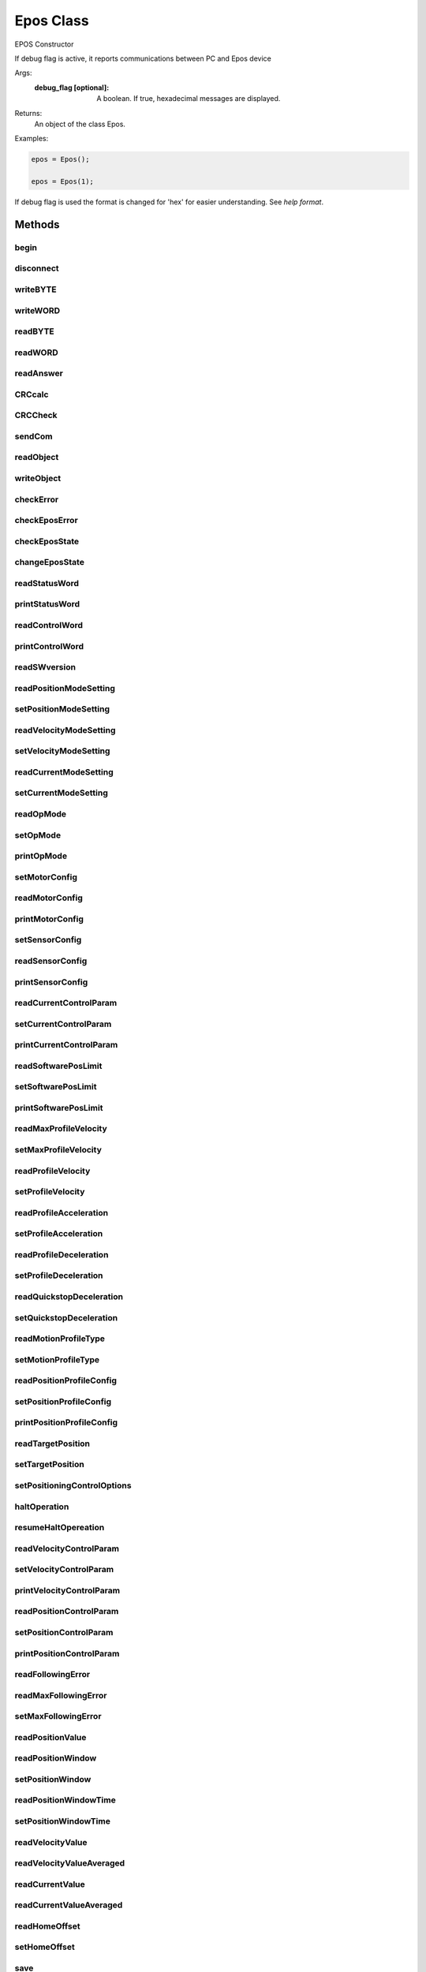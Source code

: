 Epos Class
==========

.. class:: Epos(debug_flag)

    EPOS Constructor

    If debug flag is active, it reports communications between PC and
    Epos device

    Args:
        :debug_flag [optional]: A boolean. If true, hexadecimal messages are displayed.

    Returns:
      An object of the class Epos.

    Examples:

    .. code-block:: matlab

        epos = Epos();

        epos = Epos(1);

    If debug flag is used the format is changed for 'hex' for easier understanding. See `help format`.

Methods
-------

begin
^^^^^
.. method:: begin(devname, Baud)

    Connects to Epos device

    Establish the connection to EPOS via RS232 connection
    Sets connected if configuration was sucessfull or not.

    Args:
        :devname: Portname for the device (example: '/dev/ttyUSB0').
        :Baud [optional]:  baudrate for the communication (default 115200).
    Returns:
        :OK: a boolean if all resquests were sucessfull or not.

disconnect
^^^^^^^^^^
.. method:: disconnect()

    Disconnect device

    Closes epos port and sets format to short (default matlab) if debug
    flag was used.


writeBYTE
^^^^^^^^^
.. method:: writeBYTE(myByte)

    Send a byte to epos

    Args:
        :myByte: byte to be sent to epos device

    Returns:
        :OK: a boolean if write was sucessfull or not

writeWORD
^^^^^^^^^
.. method:: writeWORD(myWord)

    Send a word (2bytes) to Epos device

    Args:
        :myWord: word to be sent to epos device

    Returns:
        :OK: a boolean if write was sucessfull or not

readBYTE
^^^^^^^^
.. method:: readBYTE()

    read a byte from epos

    Returns:
        :myByte: byte read from epos
        :OK:     a boolean if write was sucessfull or not

readWORD
^^^^^^^^
.. method:: readWORD()

    read a word from epos.

    Returns:
        :myWord: word read from epos
        :OK:     a boolean if write was sucessfull or not

readAnswer
^^^^^^^^^^
.. method:: readAnswer()

    read an answer from a request

    Returns:
        :answer:    answer from previous request.
        :NumWords:  number of words in answer.

CRCcalc
^^^^^^^
.. method:: CRCcalc(DataArray, CRCnumberOfWords)

    calculate 16 bit CRC checksum

    CRCcalc calculates the CRC of frame message, wich is made of:
    [header][DATA][CRC = 0]

    For correct crc calculation, the last word (CRC field) must be zero.

    Args:
        :DataArray: frame to be checked
        :CRCnumberOfWords: number of words (word = 2 bytes) present in frame

    Returns:
        :CRC_OK: a boolean if crc is match or not

CRCCheck
^^^^^^^^
.. method:: CRCCheck(DataArray)

    check if crc is correct

    CRCCheck extracts the CRC received on message (last word of
    array) replaces it to zero and calculates the new crc over all
    array. After it compares value received with the new one
    calculated.

    Args:
      :DataArray: frame to be checked.

    Returns:
      :CRC_OK: a boolean if crc is match or not.

sendCom
^^^^^^^
.. method:: sendCom(DataArray, numWords)

    send command to EPOS

    Send command to EPOS, taking care of all necessary 'ack' and
    checksum tests.

    Args:
        :DataArray: frame to be sent.
        :numWords:  number of words present in the frame
    Returns:
        :OK:       boolean if all went ok or not

readObject
^^^^^^^^^^
.. method:: readObject(index, subindex)

    reads an object from dictionary

    Request a read from dictionary object referenced by index and subindex.

    Args:
        :index:     reference of dictionary object index
        :subindex:  reference of dictionary object subindex
    Returns:
        :answer:  message returned by EPOS or empty if unsucessfull
        :OK:      boolean if all went ok or not

writeObject
^^^^^^^^^^^
.. method:: writeObject(index, subindex,data)

    write an object to dictionary
    Request a write to dictionary object referenced by index and subindex.

    Args:
        :index:     reference of dictionary object index
        :subindex:  reference of dictionary object subindex
        :data:      array to be stored in object
    Returns:
        :answer:  message returned by EPOS or empty if unsucessfull
        :OK:      boolean if all went ok or not

checkError
^^^^^^^^^^
.. method:: checkError(E_error)

    Check if any error occurred in message received  
    
    When you send a request to EPOS, the returned response frame, contains a
    data field wich stores information of errors if any. The corresponding
    message of error explaining it is printed.   
    
    Args:
        :E_error:   error data field from EPOS    
    Returns:
        :anyError:  boolean representing if any error happened.

checkEposError
^^^^^^^^^^^^^^
.. method:: checkEposError()

    check if EPOS device is with any fault
    
    Request current ErrorHistory object and list the errors if any present.
    
    Returns:
        :listErrors: cellstr containing errors found or "No Errors"
        :anyError:   boolean representing if any error happened.
        :OK:         boolean if request was sucessfull or not.

checkEposState
^^^^^^^^^^^^^^
.. method:: checkEposState()

    check current state of Epos

    Ask the StatusWord of EPOS and parse it to return the current state of
    EPOS.
    
    +---------------------------------+-----+---------------------+
    |State                            | ID  | Statusword [binary] |
    +=================================+=====+=====================+
    | Start                           | 0   | x0xx xxx0  x000 0000|
    +---------------------------------+-----+---------------------+
    | Not Ready to Switch On          | 1   | x0xx xxx1  x000 0000|
    +---------------------------------+-----+---------------------+
    |Switch on disabled               | 2   | x0xx xxx1  x100 0000|
    +---------------------------------+-----+---------------------+
    |ready to switch on               | 3   | x0xx xxx1  x010 0001|
    +---------------------------------+-----+---------------------+
    |switched on                      | 4   | x0xx xxx1  x010 0011|
    +---------------------------------+-----+---------------------+
    |refresh                          | 5   | x1xx xxx1  x010 0011|
    +---------------------------------+-----+---------------------+
    |measure init                     | 6   | x1xx xxx1  x011 0011|
    +---------------------------------+-----+---------------------+
    |operation enable                 | 7   | x0xx xxx1  x011 0111|
    +---------------------------------+-----+---------------------+
    |quick stop active                | 8   | x0xx xxx1  x001 0111|
    +---------------------------------+-----+---------------------+
    |fault reaction active (disabled) | 9   | x0xx xxx1  x000 1111|
    +---------------------------------+-----+---------------------+
    |fault reaction active (enabled)  | 10  | x0xx xxx1  x001 1111|
    +---------------------------------+-----+---------------------+
    |Fault                            | 11  | x0xx xxx1  x000 1000|
    +---------------------------------+-----+---------------------+
    
    see section 8.1.1 of firmware manual for more details.
    
    Returns:
        :state: string with current EPOS state.
        :ID:    numeric identification of the state
        :OK:    boolean if corrected received status word or not

changeEposState
^^^^^^^^^^^^^^^
.. method:: changeEposState(state)

    Change Epos state using controlWord object
    
    To change Epos state, a write to controlWord object is made.
    
    The bit change in controlWord is made as shown in the following table:
    
    +-----------------+--------------------------------+
    |State            | LowByte of Controlword [binary]|
    +=================+================================+
    |shutdown         | 0xxx x110                      |
    +-----------------+--------------------------------+
    |switch on        | 0xxx x111                      |
    +-----------------+--------------------------------+
    |disable voltage  | 0xxx xx0x                      |
    +-----------------+--------------------------------+
    |quick stop       | 0xxx x01x                      |
    +-----------------+--------------------------------+
    |disable operation| 0xxx 0111                      |
    +-----------------+--------------------------------+
    |enable operation | 0xxx 1111                      |
    +-----------------+--------------------------------+
    |fault reset      | 1xxx xxxx                      |
    +-----------------+--------------------------------+
    
    see section 8.1.3 of firmware for more information
    
    Args:
        :state: string with state witch we want to switch.
    Returns:
        :OK: boolean if all went ok and no error was received.

readStatusWord
^^^^^^^^^^^^^^
.. method:: readStatusWord()

    reads current status word object
    
    Ask Epos device for the current status word object. If a correct
    request is made, the status word is placed in answer.
    
    Returns:
        :answer: Corresponding status word, 'error' if request was
                 sucessful but an error was returned or empty if request
                 was not sucessfull.
        :OK:     A boolean if all requests went ok or not.

printStatusWord
^^^^^^^^^^^^^^^
.. method:: printStatusWord()
    
    Print the meaning of the current status word.

readControlWord
^^^^^^^^^^^^^^^
.. method:: readControlWord()

    reads current control word object
    
    Ask Epos device for the current control word object. If a correct
    request is made, the control word is placed in answer. If not, an answer
    will be empty
    
    Returns:
        :answer: Corresponding control word, 'error' if request was
                 sucessful but an error was returned or empty if request
                 was not sucessfull.
        :OK:     A boolean if all requests went ok or not.

printControlWord
^^^^^^^^^^^^^^^^
.. method:: printControlWord()

    Print the meaning of the current control word.

readSWversion
^^^^^^^^^^^^^
.. method:: readSWversion()

    Reads Software version object
    
    Ask Epos device for software version object. If a correct
    request is made, the software version word is placed in answer. If
    not, an answer will be empty
    
    Returns:
        :answer: Corresponding software version, 'error' if request was
                 sucessful but an error was returned or empty if request
                 was not sucessfull.
        :OK:     A boolean if all requests went ok or not.

readPositionModeSetting
^^^^^^^^^^^^^^^^^^^^^^^
.. method:: readPositionModeSetting()

    Reads the setted desired Position
    
    Ask Epos device for demand position object. If a correct
    request is made, the position is placed in answer. If
    not, an answer will be empty
    
    Returns:
        :position: the demanded position value [qc].
        :OK:       A boolean if all requests went ok or not.

setPositionModeSetting
^^^^^^^^^^^^^^^^^^^^^^
.. method:: setPositionModeSetting(position)

    Sets the desired Position
    
    Ask Epos device to define position mode setting object.
    
    Args:
        :position: the demanded position value [qc]
    Returns:
        :OK: A boolean if all requests went ok or not.

readVelocityModeSetting
^^^^^^^^^^^^^^^^^^^^^^^
.. method:: readVelocityModeSetting()

    reads the setted desired velocity
    
    Ask Epos device for demand velocity object. If a correct
    request is made, the velocity is placed in answer. If
    not, an answer will be empty
    
    Returns:
        :velocity: Corresponding device name, 'error' if request was
                   sucessful but an error was returned or empty if request
                   was not sucessfull.
        :OK:       A boolean if all requests went ok or not.

setVelocityModeSetting
^^^^^^^^^^^^^^^^^^^^^^
.. method:: setVelocityModeSetting(velocity)

    Sets the desired velocity
    
    Ask Epos device to set velocity mode setting object.
    
    Returns:
        :OK: A boolean if all requests went ok or not.

readCurrentModeSetting
^^^^^^^^^^^^^^^^^^^^^^
.. method:: readCurrentModeSetting()

    Reads the setted desired current
    
    Ask Epos device for demand current object. If a correct
    request is made, the current is placed in answer. If
    not, an answer will be empty
    
    Returns:
        :current: Corresponding device name, 'error' if request was
                  sucessful but an error was returned or empty if request
                  was not sucessfull.
        :OK:      A boolean if all requests went ok or not.

setCurrentModeSetting
^^^^^^^^^^^^^^^^^^^^^
.. method:: setCurrentModeSetting(current)

    Sets the desired current
    
    Ask Epos device to store current mode setting object.
    
    Args:
        :current: current value to be set [mA]
    
    Returns:
        :OK: A boolean if all requests went ok or not.

readOpMode
^^^^^^^^^^
.. method:: readOpMode()
        
    Reads the operation mode object
    
    Returns:
        :opMode: current opMode of EPOS.
        :OK:     A boolean if all requests went ok or not.

setOpMode
^^^^^^^^^
.. method:: setOpMode(opMode)

    Set the operation mode
    
    Sets the operation mode of Epos. OpMode is described as:
    
    +--------+-----------------------+
    | OpMode | Description           |
    +========+=======================+
    | 6      | Homing Mode           |
    +--------+-----------------------+
    | 3      | Profile Velocity Mode |
    +--------+-----------------------+
    | 1      | Profile Position Mode |
    +--------+-----------------------+
    | -1     | Position Mode         |
    +--------+-----------------------+
    | -2     | Velocity Mode         |
    +--------+-----------------------+
    | -3     | Current Mode          |
    +--------+-----------------------+
    | -4     | Diagnostic Mode       |
    +--------+-----------------------+
    | -5     | MasterEncoder Mode    |
    +--------+-----------------------+
    | -6     | Step/Direction Mode   |
    +--------+-----------------------+
    
    Args:
        :opMode: the desired opMode.
    Returns:
        :OK:     A boolean if all requests went ok or not.

printOpMode
^^^^^^^^^^^
.. method:: printOpMode()

    Prints the current operation mode.

setMotorConfig
^^^^^^^^^^^^^^
.. method:: setMotorConfig(motorType, currentLimit, maximumSpeed, polePairNumber)

    
    Sets the configuration of the motor parameters. The valid motor type is:
    
    +-----------------------+------+--------------------------+
    |motorType              | value| Description              |
    +=======================+======+==========================+
    |DC motor               | 1    | brushed DC motor         |
    +-----------------------+------+--------------------------+
    |Sinusoidal PM BL motor | 10   | EC motor sinus commutated|
    +-----------------------+------+--------------------------+
    |Trapezoidal PM BL motor| 11   | EC motor block commutated|
    +-----------------------+------+--------------------------+
    
    The current limit is the current limit is the maximal permissible
    continuous current of the motor in mA.
    Minimum value is 0 and max is hardware dependent.
    
    The output current limit is recommended to be 2 times the continuous
    current limit.
    
    The pole pair number refers to the number of magnetic pole pairs
    (number of poles / 2) from rotor of a brushless DC motor.
    
    The maximum speed is used to prevent mechanical destroys in current
    mode. It is possible to limit the velocity [rpm]
    
    Thermal winding not changed, using default 40ms.
    
    Args:
        :motorType:      value of motor type. see table behind.
        :currentLimit:   max continuous current limit [mA].
        :maximumSpeed:   max allowed speed in current mode [rpm].
        :polePairNumber: number of pole pairs for brushless DC motors.
    
    Returns:
        :OK:     A boolean if all requests went ok or not.

readMotorConfig
^^^^^^^^^^^^^^^
.. method:: readMotorConfig()

    Read the current motor configuration
    
    Requests from EPOS the current motor type and motor data.
    The motorConfig is an struture containing the following information:
    
    * motorType - describes the type of motor.
    * currentLimit - describes the maximum continuous current limit.
    * maxCurrentLimit - describes the maximum allowed current limit.
      Usually is set as two times the continuous current limit.
    * polePairNumber - describes the pole pair number of the rotor of
      the brushless DC motor.
    * maximumSpeed - describes the maximum allowed speed in current mode.
    * thermalTimeConstant - describes the thermal time constant of motor
      winding is used to calculate the time how long the maximal output
      current is allowed for the connected motor [100 ms].
    
    If unable to request the configuration or unsucessfull, an empty
    structure is returned. Any error inside any field requests are marked
    with 'error'.
    
    Returns:
        :motorConfig: A structure with the current configuration of motor
        :OK:          A boolean if all went as expected or not.

printMotorConfig
^^^^^^^^^^^^^^^^
.. method:: printMotorConfig()

    Print current Motor configuration

setSensorConfig
^^^^^^^^^^^^^^^
.. method:: setSensorConfig(pulseNumber, sensorType, sensorPolarity)

    Change sensor configuration
    
    Change the sensor configuration of motor. **Only possible if in disable state**
    The encoder pulse number should be set to number of counts per
    revolution of the connected incremental encoder.
    range : [16-7500]
    
    sensor type is described as:
    
    +-----+-------------------------------------------------+
    |value| description                                     |
    +=====+=================================================+
    |1    | Incremental Encoder with index (3-channel)      |
    +-----+-------------------------------------------------+
    |2    | Incremental Encoder without index (2-channel)   |
    +-----+-------------------------------------------------+
    |3    | Hall Sensors (Remark: consider worse resolution)|
    +-----+-------------------------------------------------+
    
    sensor polarity is set by setting the corresponding bit from the word:
    
    +-----+------------------------------------------------------+
    | Bit | description                                          |
    +=====+======================================================+
    |15-2 | Reserved (0)                                         |
    +-----+------------------------------------------------------+
    | 1   | Hall sensors polarity 0: normal / 1: inverted        |
    +-----+------------------------------------------------------+
    | 0   | Encoder polarity 0: normal                           |
    |     | 1: inverted (or encoder mounted on motor shaft side) |
    +-----+------------------------------------------------------+
    
    Args:
        :pulseNumber:    Number of pulses per revolution.
        :sensorType:     1,2 or 3 according to the previous table.
        :sensorPolarity: a value between 0 and 3 describing the polarity
                           of sensors as stated before.
    Returns:
        :OK: A boolean if all went as expected or not.

readSensorConfig
^^^^^^^^^^^^^^^^
.. method:: readSensorConfig()

    Read the current sensor configuration
    
    Requests from EPOS the current sensor configuration.
    The sensorConfig is an struture containing the following information:
    
    * sensorType - describes the type of sensor.
    * pulseNumber - describes the number of pulses per revolution in
      one channel.
    * sensorPolarity - describes the of each sensor.
    
    If unable to request the configuration or unsucessfull, an empty
    structure is returned. Any error inside any field requests are marked
    with 'error'.
    
    Returns:
        :sensorConfig: A structure with the current configuration of
                       the sensor
        :OK:           A boolean if all went as expected or not.

printSensorConfig
^^^^^^^^^^^^^^^^^
.. method:: printSensorConfig()

    Prints the current sensor config.

readCurrentControlParam
^^^^^^^^^^^^^^^^^^^^^^^
.. method:: readCurrentControlParam()

    Read the PI gains used in current control mode
    
    Returns:
        :currentControlPIgains: a structure with P and I gains.
        :OK:                    A boolean if all went as expected or not.

setCurrentControlParam
^^^^^^^^^^^^^^^^^^^^^^
.. method:: setCurrentControlParam(pGain, iGain)

    Set the PI gains used in current control mode
    
    Args:
        :pGain: Proportional gain.
        :iGain: Integral gain.
    Returns:
        :OK: A boolean if all went as expected or not.

printCurrentControlParam
^^^^^^^^^^^^^^^^^^^^^^^^
.. method:: printCurrentControlParam()

    Print actual current control mode gains.

readSoftwarePosLimit
^^^^^^^^^^^^^^^^^^^^
.. method:: readSoftwarePosLimit()

    Reads the limits of the software position
    
    Returns:
        :pos: A structure with fields minPos and maxPos
        :OK:  A boolean if all requests went ok or not.

setSoftwarePosLimit
^^^^^^^^^^^^^^^^^^^
.. method:: setSoftwarePosLimit(minPos, maxPos)

    Set the software position limits
    
    range : [-2147483648|2147483647]
    
    Args:
        :minPos: minimum limit.
        :maxPos: maximum limit.
    
    Returns:
        :OK: A boolean if all requests went ok or not.

printSoftwarePosLimit
^^^^^^^^^^^^^^^^^^^^^
.. method:: printSoftwarePosLimit()

    Prints software position limits.

readMaxProfileVelocity
^^^^^^^^^^^^^^^^^^^^^^
.. method:: readMaxProfileVelocity()

    Reads the maximum velocity of Profile modes.
    
    This value is used as velocity limit in a position (or velocity)
    profile mode
    
    Returns:
        :maxProfileVelocity: the value of maximum velocity.
        :OK:                 A boolean if all requests went ok or not.

setMaxProfileVelocity
^^^^^^^^^^^^^^^^^^^^^
.. method:: setMaxProfileVelocity(maxProfileVelocity)

    Set the maximum velocity of Profile modes.
    
    This value is used as velocity limit in a position (or velocity)
    profile mode
    
    Args:
        :maxProfileVelocity: the value of maximum velocity.
    
    Returns:
        :OK:                 A boolean if all requests went ok or not.

readProfileVelocity
^^^^^^^^^^^^^^^^^^^
.. method:: readProfileVelocity()

    Read the profile velocity.
    
    The profile velocity is the velocity normally attained at the end
    of the acceleration ramp during a profiled move [Velocity units]
    
    Returns:
        :profileVelocity: The value of velocity.
        :OK:              A boolean if all requests went ok or not.

setProfileVelocity
^^^^^^^^^^^^^^^^^^
.. method:: setProfileVelocity(profileVelocity)

    Set the profile velocity.
    
    The profile velocity is the velocity normally attained at the end
    of the acceleration ramp during a profiled move [Velocity units]
    
    Args:
        :profileVelocity: The value of velocity.
    
    Returns:
        :OK: A boolean if all requests went ok or not.

readProfileAcceleration
^^^^^^^^^^^^^^^^^^^^^^^
.. method:: readProfileAcceleration()

    Read the profile acceleration.
    
    Defines the acceleration ramp during a movement.
    
    Returns:
        :profileAcceleration: The value of acceleration.
        :OK:                  A boolean if all requests went ok or not.

setProfileAcceleration
^^^^^^^^^^^^^^^^^^^^^^
.. method:: setProfileAcceleration(profileAcceleration)

    Set the profile acceleration.
    
    Defines the acceleration ramp during a movement.
    
    Args:
        :profileVelocity: The value of acceleration.
    
    Returns:
        :OK: A boolean if all requests went ok or not.

readProfileDeceleration
^^^^^^^^^^^^^^^^^^^^^^^
.. method:: readProfileDeceleration()

    Read the profile deceleration.
    
    The profile deceleration defines the deceleration ramp during a
    movement.
    
    Returns:
        :profileDeceleration: The value of deceleration.
        :OK:                  A boolean if all requests went ok or not.

setProfileDeceleration
^^^^^^^^^^^^^^^^^^^^^^
.. method:: setProfileDeceleration(profileDeceleration)

    Set the profile deceleration.
    
    The profile deceleration defines the deceleration ramp during a
    movement.
    
    Args:
        :profileDeceleration: The value of deceleration.
    
    Returns:
        :OK: A boolean if all requests went ok or not.

readQuickstopDeceleration
^^^^^^^^^^^^^^^^^^^^^^^^^
.. method:: readQuickstopDeceleration()

    Read the quickstop deceleration.
    
    Deceleration used in fault reaction state.
    
    Returns:
        :quickstopDeceleration: The value of deceleration.
        :OK:                    A boolean if all requests went ok or not.

setQuickstopDeceleration
^^^^^^^^^^^^^^^^^^^^^^^^
.. method:: setQuickstopDeceleration(quickstopDeceleration)

    Set the quickstop deceleration.
    
    The quickstop deceleration defines the deceleration during a fault
    reaction.
    
    Args:
        :quickstopDeceleration: The value of deceleration.
    
    Returns:
        :OK: A boolean if all requests went ok or not.

readMotionProfileType
^^^^^^^^^^^^^^^^^^^^^
.. method:: readMotionProfileType()

    Read the motion profile type.
    
    Motion profile type describes the type of trajectories used in
    profile modes to generate the paths.
    
    Returns:
        :motionProfileType: 0 if linear ramp, 1 if sin^2 ramp.
        :OK:                A boolean if all requests went ok or not.

setMotionProfileType
^^^^^^^^^^^^^^^^^^^^
.. method:: setMotionProfileType(motionProfileType)

    Set the motion profile type.
    
    Motion profile type describes the type of trajectories used in
    profile modes to generate the paths.
    
    Args:
        :motionProfileType: 0 if linear ramp, 1 if sin^2 ramp.
    
    Returns:
        :OK:                A boolean if all requests went ok or not.

readPositionProfileConfig
^^^^^^^^^^^^^^^^^^^^^^^^^
.. method:: readPositionProfileConfig()

    Read all parameters related to position profile configuration mode.
    
    The parameters are stored in a structure with:
    
    * maxFollowingError
    * softwarePositionLimit
    * maxProfileVelocity
    * profileVelocity
    * profileAcceleration
    * profileDeceleration
    * quickstopDeceleration
    * motionProfileType
    
    Returns:
        :positionProfileConfig: Struture with all parameters.
        :OK:                    A boolean if all requests went ok or not.

setPositionProfileConfig
^^^^^^^^^^^^^^^^^^^^^^^^
.. method:: setPositionProfileConfig(maxFollowingError,minPos, maxPos, maxProfileVelocity, profileVelocity, profileAcceleration, profileDeceleration, quickstopDeceleration, motionProfileType)

    Set all parameters related to position profile configuration mode.
    
    Args:
        :maxFollowingError:     max permissible following error
        :minPos:                software limit minimum position
        :maxPos:                software limit maximum position
        :maxProfileVelocity:    max velocity allowed in profile mode
        :profileVelocity:       velocity at end of acceleration ramps
        :profileAcceleration:   acceleration value at ramps up
        :profileDeceleration:   deceleration value at ramps down
        :quickstopDeceleration: deceleration value at fault reaction
        :motionProfile:         type of motion profiles to be generated
    
    Returns:
        :OK:                    A boolean if all requests went ok or not.

printPositionProfileConfig
^^^^^^^^^^^^^^^^^^^^^^^^^^
.. method:: printPositionProfileConfig()

    Print position profile configuration parameters

readTargetPosition
^^^^^^^^^^^^^^^^^^
.. method:: readTargetPosition

    Read target position value.
    
    The target position if the value in quadrature counts of desired value
    to be achieved.
    
    Returns:
        :position: Target position value in quadrature counts.
        :OK:             A boolean if all requests went ok or not.

setTargetPosition
^^^^^^^^^^^^^^^^^
.. method:: setTargetPosition(position)

    Set target position value.
    
    The target position if the value in quadrature counts of desired value
    to be achieved.
    
    Args:
        :position: Target position value in quadrature counts.
    Returns:
        :OK:       A boolean if all requests went ok or not.


setPositioningControlOptions
^^^^^^^^^^^^^^^^^^^^^^^^^^^^
.. method:: setPositioningControlOptions(isRelativePos, changeNow, newSetpoint)

    Set position control options.
    Position control options change how epos should react to a change in a
    new target value. The flags are passed to the Controlword.
    The behavior is described in the following table:
    
    +-------------+-------+------------------------------------------------+
    | Name        | Value | Description                                    |
    +=============+=======+================================================+
    |isRelativePos| 0     | Target position is an absolute value           |
    |             +-------+------------------------------------------------+
    |             | 1     | Target position is a relative value            |
    +-------------+-------+------------------------------------------------+
    |changeNow    | 0     |  Finish the actual positioning and then start  |
    |             |       |  next positioning                              |
    |             +-------+------------------------------------------------+
    |             | 1     |  Interrupt the actual positioning and start    |
    |             |       |  the next positioning                          |
    +-------------+-------+------------------------------------------------+
    |newSetpoint  | 0     | Does not assume Target position                |
    |             +-------+------------------------------------------------+
    |             | 1     | Assume Target position                         |
    +-------------+-------+------------------------------------------------+
    
    Args:
        :isRelativePos: A boolean if position is relative or absolute.
        :changeNow:     A boolean if epos should wait for current movement
                        to end or start changing for the new position.
        :newSetpoint:   A boolean if epos should assume target position or not
    Returns:
        :OK: A boolean if all requests went ok or not.

haltOperation
^^^^^^^^^^^^^
.. method:: haltOperation()

    Stop current movement with halt deceleration.
    
    Returns:
        :OK: A boolean if all the requests went ok or not.

resumeHaltOpereation
^^^^^^^^^^^^^^^^^^^^
.. method:: resumeHaltOpereation()

    Resumes previous operation before an halt command was issued.
    
    Returns:
        :OK: A boolean if all the requests went ok or not.

readVelocityControlParam
^^^^^^^^^^^^^^^^^^^^^^^^
.. method:: readVelocityControlParam()

    Reads the parameters PI of the velocity control
    
    Returns:
        :velocityControlPIgains: A structure with pGain and iGain.
        :OK:                     A boolean if all requests went ok or not.

setVelocityControlParam
^^^^^^^^^^^^^^^^^^^^^^^
.. method:: setVelocityControlParam(pGain, iGain)

    Set the parameters PI of the velocity control
    
    Args:
        :pGain: the proportional gain.
        :iGain: the integral gain.
    Returns:
        :OK: A boolean if all requests went ok or not.

printVelocityControlParam
^^^^^^^^^^^^^^^^^^^^^^^^^
.. method:: printVelocityControlParam()

    Prints the velocity control parameters PI gains

readPositionControlParam
^^^^^^^^^^^^^^^^^^^^^^^^
.. method:: readPositionControlParam()

    Read position control PID gains and feedfoward velocity and
    acceleration values.
    
    Returns:
        :positionControlPIDgains: A structure with PID gains and feedfoward
                                  velocity and acceleration values.
        :OK:                      A boolean if all requests went ok or not

setPositionControlParam
^^^^^^^^^^^^^^^^^^^^^^^
.. method:: setPositionControlParam(pGain, iGain, dGain, vFeed, aFeed)

    Set position control PID gains and feedfoward velocity and
    acceleration values.
    
    **Feedback and Feed Forward**
    
    *PID feedback amplification*
    
    PID stands for Proportional, Integral and Derivative control parameters.
    They describe how the error signal e is amplified in order to
    produce an appropriate correction. The goal is to reduce this error, i.e.
    the deviation between the set (or demand) value and the measured (or
    actual) value. Low values of control parameters will usually result in a
    sluggish control behavior. High values will lead to a stiffer control with the
    risk of overshoot and at too high an amplification, the system may start
    oscillating.
    
    *Feed-forward*
    
    With the PID algorithms, corrective action only occurs if there is
    a deviation between the set and actual values. For positioning
    systems, this means that there always is – in fact, there has to
    be a position error while in motion. This is called following
    error. The objective of the feedforward control is to minimize
    this following error by taking into account the set value changes
    in advance. Energy is provided in an open-loop controller set-up
    to compensate friction and for the purpose of mass inertia acceleration.
    Generally, there are two parameters available in feed-forward.
    They have to be determined for the specific application and motion
    task:

    * Speed feed-forward gain: This component is multiplied by the
      demanded speed and compensates for speed-proportional friction.
    
    * Acceleration feed-forward correction: This component is related
      to the mass inertia of the system and provides sufficient current
      to accelerate this inertia.
    
    Incorporating the feed forward features reduces the average following
    error when accelerating and decelerating. By combining a feed-forward
    control and PID, the PID controller only has to correct the
    residual error remaining after feed-forward, thereby improving the
    system response and allowing very stiff control behavior.
    
    Args:
        :pGain: Proportional gain value
        :iGain: Integral gain value
        :dGain: Derivative gain value
        :vFeed: velocity feed foward gain value
        :aFeed: acceleration feed foward gain value
    
    Returns:
        :OK: A boolean if all requests went ok or not

printPositionControlParam
^^^^^^^^^^^^^^^^^^^^^^^^^
.. method:: printPositionControlParam()

    Print position control PID gains.

readFollowingError
^^^^^^^^^^^^^^^^^^
.. method:: readFollowingError()

    Read the current following error value which is the difference
    between atual value and desired value.
    
    Returns:
        :followingError: value of actual following error.
        :OK:             A boolean if all requests went ok or not.

readMaxFollowingError
^^^^^^^^^^^^^^^^^^^^^
.. method:: readMaxFollowingError()

    Reads the maximum following error
   
    The Max Following Error is the maximum permissible difference
    between demanded and actual position at any time of evaluation.
    It serves as a safety and motion-supervising feature.
    If the following error becomes too high, this is a sign of something
    going wrong: Either the drive cannot reach the required speed
    or it is even blocked.
   
    Returns:
        :maxFollowingError: The value of maximum following error.
        :OK:                A boolean if all requests went ok or not.

setMaxFollowingError
^^^^^^^^^^^^^^^^^^^^
.. method:: setMaxFollowingError(maxFollowingError)

    Set the maximum following error
        
    The Max Following Error is the maximum permissible difference
    between demanded and actual position at any time of evaluation.
    It serves as a safety and motion-supervising feature.
    If the following error becomes too high, this is a sign of something
    going wrong: Either the drive cannot reach the required speed
    or it is even blocked.
        
    Args:
        :maxFollowingError: The value of maximum following error.
    Returns:
        :OK:                A boolean if all requests went ok or not.

readPositionValue
^^^^^^^^^^^^^^^^^
.. method:: readPositionValue()

    Read current position value
   
    Returns:
        :position: current position in quadrature counts
        :OK:       A boolean if all requests went ok or not.

readPositionWindow
^^^^^^^^^^^^^^^^^^
.. method:: readPositionWindow()

    Read current position Window value
   
    Position window is the modulos threashold value in which the output
    is considerated to be achieved.
   
    Returns:
        :positionWindow: current position window in quadrature counts
        :OK:             A boolean if all requests went ok or not.

setPositionWindow
^^^^^^^^^^^^^^^^^
.. method:: setPositionWindow(positionWindow)

    Set position Window value
   
    Position window is the modulos threashold value in which the output
    is considerated to be achieved.
   
    Args:
        :positionWindow: current position window in quadrature counts
    Returns:
        :OK: A boolean if all requests went ok or not.

readPositionWindowTime
^^^^^^^^^^^^^^^^^^^^^^
.. method:: readPositionWindowTime()

    Read current position Window time value
   
    Position window time is the minimum time in milliseconds in which
    the output must be inside the position window for the target is
    considerated to have been reached.
   
    Returns:
        :positionWindowTime: current position window time in milliseconds.
        :OK:                 A boolean if all requests went ok or not.

setPositionWindowTime
^^^^^^^^^^^^^^^^^^^^^
.. method:: setPositionWindowTime(positionWindowTime)

    Set position Window time value
   
    Position window time is the minimum time in milliseconds in which
    the output must be inside the position window for the target is
    considerated to have been reached.
   
    Args:
        :positionWindowTime: current position window time in milliseconds.
   
    Returns:
        :OK: A boolean if all requests went ok or not.


readVelocityValue
^^^^^^^^^^^^^^^^^
.. method:: readVelocityValue()

    Read current velocity value.
   
    Returns:
        :velocity: velocity in rpm.
        :OK:       A boolean if all requests went ok or not.

readVelocityValueAveraged
^^^^^^^^^^^^^^^^^^^^^^^^^
.. method:: readVelocityValueAveraged()

    Read current velocity averege value.
   
    Returns:
        :velocity: velocity in rpm.
        :OK:       A boolean if all requests went ok or not.

readCurrentValue
^^^^^^^^^^^^^^^^
.. method:: readCurrentValue()

    Read current value.
   
    Returns:
        :current: the value of current in mA.
        :OK:      A boolean if all requests went ok or not.

readCurrentValueAveraged
^^^^^^^^^^^^^^^^^^^^^^^^
.. method:: readCurrentValueAveraged()

    Read current average value.
   
    Returns:
        :current: the value of current in mA.
        :OK:      A boolean if all requests went ok or not.

readHomeOffset
^^^^^^^^^^^^^^
.. method:: readHomeOffset()

    Read home offset position value.
   
    Returns:
        :homeOffset: position offset for home value.
        :OK:         A boolean if all requests went ok or not.

setHomeOffset
^^^^^^^^^^^^^
.. method:: setHomeOffset(homeOffset)

    Set home offset position value.
   
    Args:
        :homeOffset: position offset for home value.
    Returns:
        :OK: A boolean if all requests went ok or not.

save
^^^^
.. method:: save()

    All parameters of device are stored in non volatile memory. For that,
    the code “save” is written to this object.
   
    Returns:
        :OK: a boolean if write was sucessfull or not.
